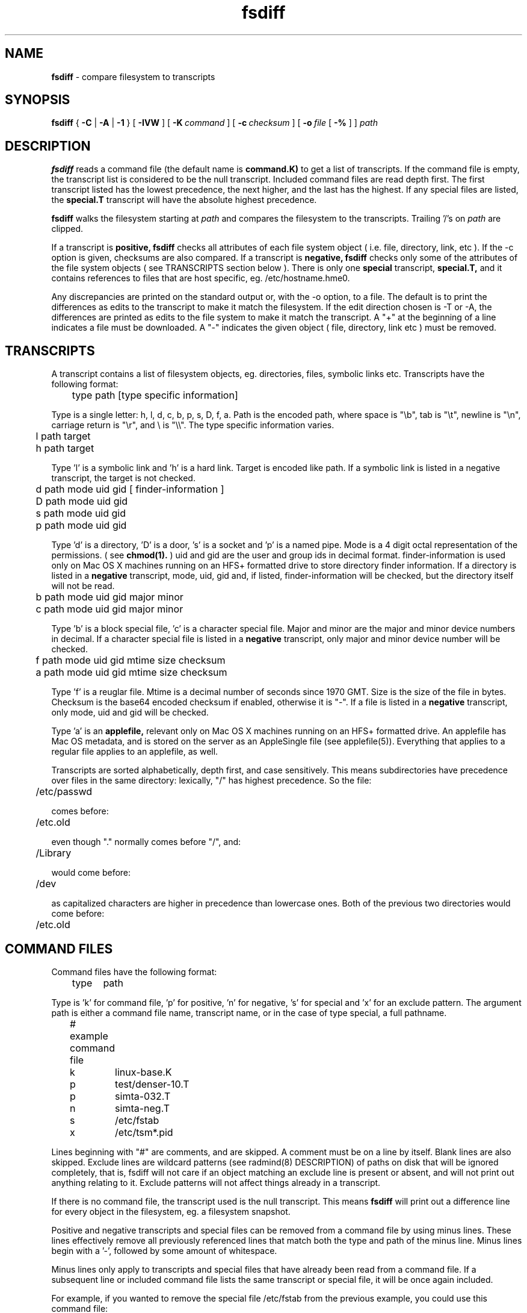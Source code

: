 .TH fsdiff "1" "_RADMIND_BUILD_DATE" "RSUG" "User Commands"
.SH NAME
.B fsdiff
\- compare filesystem to transcripts
.SH SYNOPSIS
.B fsdiff
{
.B -C
|
.B -A
|
.B -1
} [
.BI -IVW
] [
.BI \-K\  command
] [
.BI \-c\  checksum
] [
.BI \-o\  file
[
.BI -%
] ]
.I path
.sp
.SH DESCRIPTION
.B fsdiff
reads a command file (the default name is
.B command.K)
to get a list of transcripts. If the command file is empty, the
transcript list is considered to be the null transcript.  Included command files
are read depth first.  The first
transcript listed has the lowest precedence, the
next higher, and the last has the highest.
If any special files are
listed, the
.B special.T
transcript will have the absolute highest precedence.
.sp
.B fsdiff
walks the filesystem starting at
.I path
and compares the filesystem to the transcripts.  Trailing '/'s on
.I path
are clipped.
.sp
If a transcript is
.B positive,
.B fsdiff
checks all attributes of each file system object
( i.e. file, directory, link, etc ).
If the -c option is given, checksums are also compared.
If a transcript is
.B negative,
.B fsdiff
checks only some of the attributes of the file system objects ( see
TRANSCRIPTS section below ). 
There is only one
.B special
transcript,
.B special.T,
and it contains references to files that are host specific, eg.
/etc/hostname.hme0.
.sp
Any discrepancies are printed on the standard output or, with the -o option,
to a file. The default is to print the differences as edits to the
transcript to make it match the filesystem. If the edit direction
chosen is -T or -A, the differences are printed as edits to the file system
to make it match the transcript. A "+" at the beginning of a line
indicates a file must be downloaded. A "-" indicates the given object (
file, directory, link etc ) must be removed.
.sp
.SH TRANSCRIPTS 
A transcript contains a list of filesystem objects, eg. directories,
files, symbolic links etc. Transcripts have the following format:
.sp
.br
	type path [type specific information]
.br
.sp
Type is a single letter: h, l, d, c, b, p, s, D, f, a. Path is the encoded
path, where space is "\\b", tab is "\\t", newline is "\\n", carriage return
is "\\r", and 
\\ is "\\\\". The type specific information varies.
.sp
.br
	l path target
.br
	h path target
.br
.sp
Type 'l' is a symbolic link and 'h' is a hard link.  Target is encoded like
path.  If a symbolic link is listed in a negative transcript, the target
is not checked.
.sp
.br
	d path mode uid gid [ finder-information ]
.br
	D path mode uid gid
.br
	s path mode uid gid
.br
	p path mode uid gid
.br
.sp
Type 'd' is a directory, 'D' is a door, 's' is a socket and 'p' is
a named pipe. Mode is a 4 digit octal representation of the
permissions.  ( see
.BR chmod(1).
) uid and gid are the user and group ids in decimal format.
finder-information is used only on Mac OS X machines running on an
HFS+ formatted drive to store directory finder information.  If a
directory is listed in a
.B negative
transcript, mode, uid, gid and, if listed, finder-information will
be checked, but the directory itself will not be read.
.sp
.br
	b path mode uid gid major minor
.br
	c path mode uid gid major minor
.br
.sp
Type 'b' is a block special file, 'c' is a character special file.
Major and minor are the major and minor device numbers in decimal.
If a character special file is listed in a
.B negative
transcript, only major and minor device number will be checked.
.sp
.br
	f path mode uid gid mtime size checksum
.br
	a path mode uid gid mtime size checksum
.br
.sp
Type 'f' is a reuglar file. Mtime is a decimal number of seconds since 1970 GMT.
Size is the size of the file in bytes. Checksum is the base64 encoded
checksum if enabled, otherwise it is "-". If a file is listed in a 
.B negative
transcript, only mode, uid and gid will be checked.
.sp
Type 'a' is an
.B applefile,
relevant only on Mac OS X machines running on an HFS+ formatted drive.
An applefile 
has Mac OS metadata, and is stored on the server as an AppleSingle file 
(see applefile(5)).
Everything that applies to
a regular file applies to an applefile, as well.
.sp
Transcripts are sorted alphabetically, depth first, and case
sensitively.  This means subdirectories have precedence over files
in the same directory: lexically, "/" has highest precedence.  So
the file:
.sp
	/etc/passwd
.sp
comes before:
.sp
	/etc.old
.sp
even though "." normally comes before "/", and:
.sp
	/Library
.sp
would come before:
.sp
	/dev
.sp
as capitalized characters are higher in precedence than
lowercase ones.  Both of the previous two directories would come
before:
.sp
	/etc.old
.SH COMMAND FILES
Command files have the following format:
.br
.sp
	type	path
.sp
.br
Type is 'k' for command file, 'p' for positive, 'n' for negative, 's'
for special and 'x' for an exclude pattern. The
argument path is either a command file name, transcript name,
or in the case of type special, a full pathname.
.br
.br
.sp
	# example command file
.br
	k	linux-base.K
.br
	p	test/denser-10.T
.br
	p	simta-032.T
.br
	n	simta-neg.T
.br
	s	/etc/fstab
.br
	x	/etc/tsm*.pid
.sp
Lines beginning with "#" are comments, and are skipped. A comment must
be on a line by itself. Blank lines are also skipped. Exclude lines are
wildcard patterns (see radmind(8) DESCRIPTION) of paths on disk that will
be ignored completely, that is, fsdiff will not care if an object matching
an exclude line is present or absent, and will not print out anything
relating to it. Exclude patterns will not affect things already in a
transcript.
.sp
If there is no command file, the transcript used is the null transcript.
This means
.B fsdiff
will print out a difference line for every object in the
filesystem, eg. a filesystem snapshot. 
.sp
Positive and negative transcripts and special files can be removed from a command file by using minus lines.  These lines effectively remove all previously  referenced lines that match both the type and path of the minus line.  Minus lines begin with a '-', followed by some amount of whitespace.
.sp
Minus lines only apply to transcripts and special files that have already been read from a command file.  If a subsequent line or included command file lists the same transcript or special file, it will be once again included.
.sp
For example, if you wanted to remove the special file /etc/fstab from the previous example, you could use this command file:
.br
.br
.sp
	# example command file
.br
	k	linux-base.K
.br
	p	test/denser-10.T
.br
	p	simta-032.T
.br
	n	simta-neg.T
.br
	s	/etc/fstab
.br
	-  s	/etc/fstab
.sp
The minus line in this example would match the special file /etc/fstab, causing it to be effectively removed from the command file.
.SH EXAMPLES
In this example, fsdiff is used to generate a line for the negative
transcript for /tmp.
.sp
.RS
.nf	
example% fsdiff -1 /tmp
d /tmp               1777     0     3
example%
.fi
.RE
.sp
A more complete negative transcript might look like this:
.sp
.RS
.nf
example% vi negative.T
f /etc/passwd        0444     0     3 993477914     482 -
d /proc              0555     0     0
d /tmp               1777     0     3
f /var/adm/lastlog   0444     0     1 993662219  976304 -
f /var/adm/messages  0644     0     0 993661335   94910 -
f /var/adm/sulog     0600     0     0 993662246     422 -
f /var/adm/utmpx     0644     0     2 993662219    2604 -
f /var/adm/wtmpx     0644     4     4 993662219  111600 -
f /var/cron/log      0600     0     0 993627000    2694 -
d /xfn               0555     0     0
.fi
.RE
.sp
.SH OPTIONS
.TP 19
.B \-%
percentage done progress output. Requires -o option.
.TP 19
.B no option
fsdiff defaults to -A.  Future releases will require an option explicitly.
.TP 19
.B \-1
prints out a single transcript line for the given file. This option can be
used to build 
.B negative
transcripts.
.TP 19
.B \-A
produces an applicable transcript.
.TP 19
.B \-C
produces a creatable transcript.
.TP 19
.BI \-c\  checksum
enables checksuming.
.TP 19
.BI \-I
be case insensitive when compairing paths.
.TP 19
.BI \-K\  command
specifies a command
file name, by default
.B _RADMIND_COMMANDFILE
.TP 19
.BI \-o\  file
specifies an output file, default is the standard output.
.TP 19
.B \-V
displays the version number of 
.BR fsdiff ,
a list  of supported checksumming algorithms in descending
order of preference and then exits.
.TP 19
.B \-W
prints a warning to the standard error when encountering an object
matching an exclude pattern.
.sp
.SH FILES
.TP 19
.B _RADMIND_COMMANDFILE
name of the default command file.
.TP 19
.B special.T 
name of the special transcript.
.sp
.SH EXIT STATUS 
The following exit values are returned:
.TP 5
0
No errors.
.TP 5
>1 
An error occurred.
.sp
.SH SEE ALSO
.BR ktcheck (1),
.BR lapply (1),
.BR lcksum (1),
.BR lcreate (1),
.BR lfdiff (1),
.BR lmerge (1),
.BR lsort (1),
.BR twhich (1),
.BR applefile (5),
.BR radmind (8).
